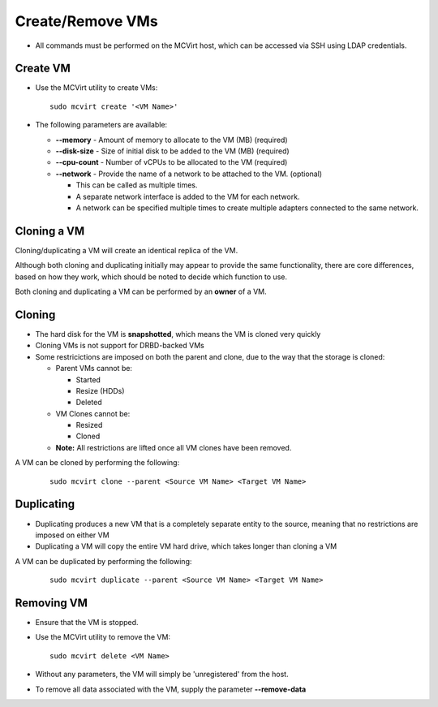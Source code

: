 

Create/Remove VMs
------------------


* All commands must be performed on the MCVirt host, which can be accessed via SSH using LDAP credentials.



Create VM
`````````````````


* Use the MCVirt utility to create VMs:

  ::
    
    sudo mcvirt create '<VM Name>'
    

* The following parameters are available:

  * **--memory** - Amount of memory to allocate to the VM (MB) (required)

  * **--disk-size** - Size of initial disk to be added to the VM (MB) (required)

  * **--cpu-count** - Number of vCPUs to be allocated to the VM (required)

  * **--network** - Provide the name of a network to be attached to the VM. (optional)

    * This can be called as multiple times.

    * A separate network interface is added to the VM for each network.

    * A network can be specified multiple times to create multiple adapters connected to the same network.




Cloning a VM
````````````````````````


Cloning/duplicating a VM will create an identical replica of the VM.

Although both cloning and duplicating initially may appear to provide the same functionality, there are core differences, based on how they work, which should be noted to decide which function to use.

Both cloning and duplicating a VM can be performed by an **owner** of a VM.



Cloning
`````````````


* The hard disk for the VM is **snapshotted**, which means the VM is cloned very quickly
* Cloning VMs is not support for DRBD-backed VMs
* Some restricictions are imposed on both the parent and clone, due to the way that the storage is cloned:

  * Parent VMs cannot be:

    * Started

    * Resize (HDDs)

    * Deleted

  * VM Clones cannot be:

    * Resized

    * Cloned

  * **Note:** All restrictions are lifted once all VM clones have been removed.

A VM can be cloned by performing the following:

  ::
    
    sudo mcvirt clone --parent <Source VM Name> <Target VM Name>
    




Duplicating
`````````````````````


* Duplicating produces a new VM that is a completely separate entity to the source, meaning that no restrictions are imposed on either VM
* Duplicating a VM will copy the entire VM hard drive, which takes longer than cloning a VM

A VM can be duplicated by performing the following:

  ::
    
    sudo mcvirt duplicate --parent <Source VM Name> <Target VM Name>
    




Removing VM
`````````````````````


* Ensure that the VM is stopped.
* Use the MCVirt utility to remove the VM:

  ::
    
    sudo mcvirt delete <VM Name>
    

* Without any parameters, the VM will simply be 'unregistered' from the host.
* To remove all data associated with the VM, supply the parameter **--remove-data**